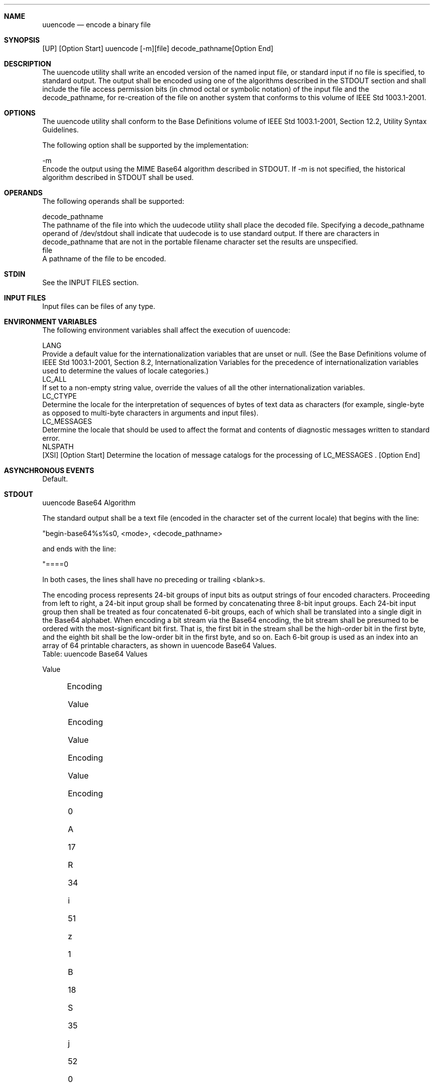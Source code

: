 .Dd December 2008
.Dt UUENCODE 1

.Sh NAME

.Nm uuencode
.Nd encode a binary file

.Sh SYNOPSIS

    [UP] [Option Start] uuencode [-m][file] decode_pathname[Option End]

.Sh DESCRIPTION

    The uuencode utility shall write an encoded version of the named input
file, or standard input if no file is specified, to standard output. The
output shall be encoded using one of the algorithms described in the STDOUT
section and shall include the file access permission bits (in chmod octal or
symbolic notation) of the input file and the decode_pathname, for re-creation
of the file on another system that conforms to this volume of IEEE Std
1003.1-2001.

.Sh OPTIONS

    The uuencode utility shall conform to the Base Definitions volume of IEEE
Std 1003.1-2001, Section 12.2, Utility Syntax Guidelines.

    The following option shall be supported by the implementation:

    -m
        Encode the output using the MIME Base64 algorithm described in
STDOUT. If -m is not specified, the historical algorithm described in STDOUT
shall be used.

.Sh OPERANDS

    The following operands shall be supported:

    decode_pathname
        The pathname of the file into which the uudecode utility shall place
the decoded file. Specifying a decode_pathname operand of /dev/stdout shall
indicate that uudecode is to use standard output. If there are characters in
decode_pathname that are not in the portable filename character set the
results are unspecified.
    file
        A pathname of the file to be encoded.

.Sh STDIN

    See the INPUT FILES section.

.Sh INPUT FILES

    Input files can be files of any type.

.Sh ENVIRONMENT VARIABLES

    The following environment variables shall affect the execution of
uuencode:

    LANG
        Provide a default value for the internationalization variables that
are unset or null. (See the Base Definitions volume of IEEE Std 1003.1-2001,
Section 8.2, Internationalization Variables for the precedence of
internationalization variables used to determine the values of locale
categories.)
    LC_ALL
        If set to a non-empty string value, override the values of all the
other internationalization variables.
    LC_CTYPE
        Determine the locale for the interpretation of sequences of bytes of
text data as characters (for example, single-byte as opposed to multi-byte
characters in arguments and input files).
    LC_MESSAGES
        Determine the locale that should be used to affect the format and
contents of diagnostic messages written to standard error.
    NLSPATH
        [XSI] [Option Start] Determine the location of message catalogs for
the processing of LC_MESSAGES . [Option End]

.Sh ASYNCHRONOUS EVENTS

    Default.

.Sh STDOUT

    uuencode Base64 Algorithm

    The standard output shall be a text file (encoded in the character set of
the current locale) that begins with the line:

    "begin-base64%s%s\n", <mode>, <decode_pathname>

    and ends with the line:

    "====\n"

    In both cases, the lines shall have no preceding or trailing <blank>s.

    The encoding process represents 24-bit groups of input bits as output
strings of four encoded characters. Proceeding from left to right, a 24-bit
input group shall be formed by concatenating three 8-bit input groups. Each
24-bit input group then shall be treated as four concatenated 6-bit groups,
each of which shall be translated into a single digit in the Base64 alphabet.
When encoding a bit stream via the Base64 encoding, the bit stream shall be
presumed to be ordered with the most-significant bit first. That is, the
first bit in the stream shall be the high-order bit in the first byte, and
the eighth bit shall be the low-order bit in the first byte, and so on. Each
6-bit group is used as an index into an array of 64 printable characters, as
shown in uuencode Base64 Values.
    Table: uuencode Base64 Values

    Value
    	

    Encoding
    	

    Value
    	

    Encoding
    	

    Value
    	

    Encoding
    	

    Value
    	

    Encoding
    	

     
    	

     
    	

     

    0
    	

    A
    	

    17
    	

    R
    	

    34
    	

    i
    	

    51
    	

    z
    	

     
    	

     
    	

     

    1
    	

    B
    	

    18
    	

    S
    	

    35
    	

    j
    	

    52
    	

    0
    	

     
    	

     
    	

     

    2
    	

    C
    	

    19
    	

    T
    	

    36
    	

    k
    	

    53
    	

    1
    	

     
    	

     
    	

     

    3
    	

    D
    	

    20
    	

    U
    	

    37
    	

    l
    	

    54
    	

    2
    	

     
    	

     
    	

     

    4
    	

    E
    	

    21
    	

    V
    	

    38
    	

    m
    	

    55
    	

    3
    	

     
    	

     
    	

     

    5
    	

    F
    	

    22
    	

    W
    	

    39
    	

    n
    	

    56
    	

    4
    	

     
    	

     
    	

     

    6
    	

    G
    	

    23
    	

    X
    	

    40
    	

    o
    	

    57
    	

    5
    	

     
    	

     
    	

     

    7
    	

    H
    	

    24
    	

    Y
    	

    41
    	

    p
    	

    58
    	

    6
    	

     
    	

     
    	

     

    8
    	

    I
    	

    25
    	

    Z
    	

    42
    	

    q
    	

    59
    	

    7
    	

     
    	

     
    	

     

    9
    	

    J
    	

    26
    	

    a
    	

    43
    	

    r
    	

    60
    	

    8
    	

     
    	

     
    	

     

    10
    	

    K
    	

    27
    	

    b
    	

    44
    	

    s
    	

    61
    	

    9
    	

     
    	

     
    	

     

    11
    	

    L
    	

    28
    	

    c
    	

    45
    	

    t
    	

    62
    	

    +
    	

     
    	

     
    	

     

    12
    	

    M
    	

    29
    	

    d
    	

    46
    	

    u
    	

    63
    	

    /
    	

     
    	

     
    	

     

    13
    	

    N
    	

    30
    	

    e
    	

    47
    	

    v
    	

     
    	

     
    	

     
    	

     
    	

     

    14
    	

    O
    	

    31
    	

    f
    	

    48
    	

    w
    	

    (pad)
    	

    =
    	

     
    	

     
    	

     

    15
    	

    P
    	

    32
    	

    g
    	

    49
    	

    x
    	

     
    	

     
    	

     
    	

     
    	

     

    16
    	

    Q
    	

    33
    	

    h
    	

    50
    	

    y
    	

     
    	

     
    	

     
    	

     
    	

     

    The character referenced by the index shall be placed in the output
string.

    The output stream (encoded bytes) shall be represented in lines of no
more than 76 characters each. All line breaks or other characters not found
in the table shall be ignored by decoding software (see uudecode).

    Special processing shall be performed if fewer than 24 bits are available
at the end of a message or encapsulated part of a message. A full encoding
quantum shall always be completed at the end of a message. When fewer than 24
input bits are available in an input group, zero bits shall be added (on the
right) to form an integral number of 6-bit groups. Output character positions
that are not required to represent actual input data shall be set to the
character '='. Since all Base64 input is an integral number of octets, only
the following cases can arise:

        The final quantum of encoding input is an integral multiple of 24
bits; here, the final unit of encoded output shall be an integral multiple of
4 characters with no '=' padding.

        The final quantum of encoding input is exactly 16 bits; here, the
final unit of encoded output shall be three characters followed by one '='
padding character.

        The final quantum of encoding input is exactly 8 bits; here, the
final unit of encoded output shall be two characters followed by two '='
padding characters.

    A terminating "====" evaluates to nothing and denotes the end of the
encoded data.
    uuencode Historical Algorithm

    The standard output shall be a text file (encoded in the character set of
the current locale) that begins with the line:

    "begin%s%s\n" <mode>, <decode_pathname>

    and ends with the line:

    "end\n"

    In both cases, the lines shall have no preceding or trailing <blank>s.

    The algorithm that shall be used for lines in between begin and end takes
three octets as input and writes four characters of output by splitting the
input at six-bit intervals into four octets, containing data in the lower six
bits only. These octets shall be converted to characters by adding a value of
0x20 to each octet, so that each octet is in the range [0x20,0x5f], and then
it shall be assumed to represent a printable character in the ISO/IEC
646:1991 standard encoded character set. It then shall be translated into the
corresponding character codes for the codeset in use in the current locale.
(For example, the octet 0x41, representing 'A', would be translated to 'A' in
the current codeset, such as 0xc1 if it were EBCDIC.)

    Where the bits of two octets are combined, the least significant bits of
the first octet shall be shifted left and combined with the most significant
bits of the second octet shifted right. Thus the three octets A, B, C shall
be converted into the four octets:

    0x20 + (( A >> 2                    ) & 0x3F)
    0x20 + (((A << 4) | ((B >> 4) & 0xF)) & 0x3F)
    0x20 + (((B << 2) | ((C >> 6) & 0x3)) & 0x3F)
    0x20 + (( C                         ) & 0x3F)

    These octets then shall be translated into the local character set.

    Each encoded line contains a length character, equal to the number of
characters to be decoded plus 0x20 translated to the local character set as
described above, followed by the encoded characters. The maximum number of
octets to be encoded on each line shall be 45.

.Sh STDERR

    The standard error shall be used only for diagnostic messages.

.Sh OUTPUT FILES

    None.

.Sh EXTENDED DESCRIPTION

    None.

.Sh EXIT STATUS

    The following exit values shall be returned:

     0
        Successful completion.
    >0
        An error occurred.

.Sh CONSEQUENCES OF ERRORS

    Default.

The following sections are informative.
.Sh APPLICATION USAGE

    The file is expanded by 35 percent (each three octets become four, plus
control information) causing it to take longer to transmit.

    Since this utility is intended to create files to be used for data
interchange between systems with possibly different codesets, and to
represent binary data as a text file, the ISO/IEC 646:1991 standard was
chosen for a midpoint in the algorithm as a known reference point. The output
from uuencode is a text file on the local system. If the output were in the
ISO/IEC 646:1991 standard codeset, it might not be a text file (at least
because the <newline>s might not match), and the goal of creating a text file
would be defeated. If this text file was then carried to another machine with
the same codeset, it would be perfectly compatible with that system's
uudecode. If it was transmitted over a mail system or sent to a machine with
a different codeset, it is assumed that, as for every other text file, some
translation mechanism would convert it (by the time it reached a user on the
other system) into an appropriate codeset. This translation only makes sense
from the local codeset, not if the file has been put into a ISO/IEC 646:1991
standard representation first. Similarly, files processed by uuencode can be
placed in pax archives, intermixed with other text files in the same codeset.

.Sh EXAMPLES

    None.

.Sh RATIONALE

    A new algorithm was added at the request of the international community
to parallel work in RFC 2045 (MIME). As with the historical uuencode format,
the Base64 Content-Transfer-Encoding is designed to represent arbitrary
sequences of octets in a form that is not humanly readable. A 65-character
subset of the ISO/IEC 646:1991 standard is used, enabling 6 bits to be
represented per printable character. (The extra 65th character, '=', is used
to signify a special processing function.)

    This subset has the important property that it is represented identically
in all versions of the ISO/IEC 646:1991 standard, including US ASCII, and all
characters in the subset are also represented identically in all versions of
EBCDIC. The historical uuencode algorithm does not share this property, which
is the reason that a second algorithm was added to the ISO POSIX-2 standard.

    The string "====" was used for the termination instead of the end used in
the original format because the latter is a string that could be valid
encoded input.

    In an early draft, the -m option was named -b (for Base64), but it was
renamed to reflect its relationship to the RFC 2045. A -u was also present to
invoke the default algorithm, but since this was not historical practice, it
was omitted as being unnecessary.

    See the RATIONALE section in uudecode for the derivation of the
/dev/stdout symbol.

.Sh FUTURE DIRECTIONS

    None.

.Sh SEE ALSO

    chmod(), mailx, uudecode

